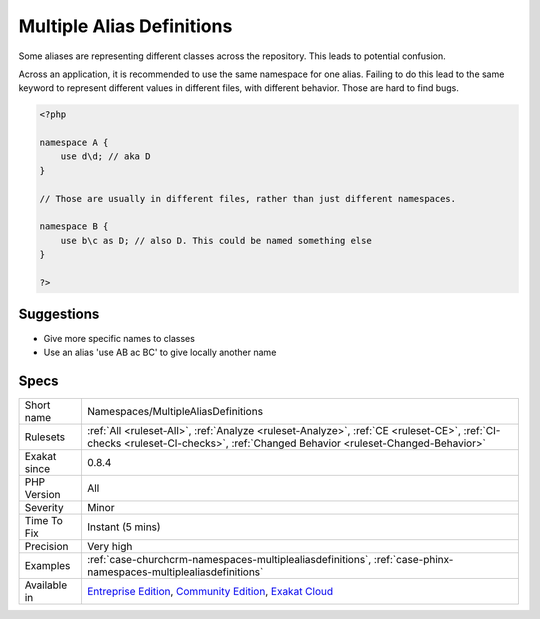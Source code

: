 .. _namespaces-multiplealiasdefinitions:

.. _multiple-alias-definitions:

Multiple Alias Definitions
++++++++++++++++++++++++++

.. meta::
	:description:
		Multiple Alias Definitions: Some aliases are representing different classes across the repository.
	:twitter:card: summary_large_image
	:twitter:site: @exakat
	:twitter:title: Multiple Alias Definitions
	:twitter:description: Multiple Alias Definitions: Some aliases are representing different classes across the repository
	:twitter:creator: @exakat
	:twitter:image:src: https://www.exakat.io/wp-content/uploads/2020/06/logo-exakat.png
	:og:image: https://www.exakat.io/wp-content/uploads/2020/06/logo-exakat.png
	:og:title: Multiple Alias Definitions
	:og:type: article
	:og:description: Some aliases are representing different classes across the repository
	:og:url: https://php-tips.readthedocs.io/en/latest/tips/Namespaces/MultipleAliasDefinitions.html
	:og:locale: en
Some aliases are representing different classes across the repository. This leads to potential confusion. 

Across an application, it is recommended to use the same namespace for one alias. Failing to do this lead to the same keyword to represent different values in different files, with different behavior. Those are hard to find bugs.

.. code-block:: php
   
   <?php
   
   namespace A {
       use d\d; // aka D
   }
   
   // Those are usually in different files, rather than just different namespaces.
   
   namespace B {
       use b\c as D; // also D. This could be named something else
   }
   
   ?>

Suggestions
___________

* Give more specific names to classes
* Use an alias 'use A\B ac BC' to give locally another name




Specs
_____

+--------------+-----------------------------------------------------------------------------------------------------------------------------------------------------------------------------------------+
| Short name   | Namespaces/MultipleAliasDefinitions                                                                                                                                                     |
+--------------+-----------------------------------------------------------------------------------------------------------------------------------------------------------------------------------------+
| Rulesets     | :ref:`All <ruleset-All>`, :ref:`Analyze <ruleset-Analyze>`, :ref:`CE <ruleset-CE>`, :ref:`CI-checks <ruleset-CI-checks>`, :ref:`Changed Behavior <ruleset-Changed-Behavior>`            |
+--------------+-----------------------------------------------------------------------------------------------------------------------------------------------------------------------------------------+
| Exakat since | 0.8.4                                                                                                                                                                                   |
+--------------+-----------------------------------------------------------------------------------------------------------------------------------------------------------------------------------------+
| PHP Version  | All                                                                                                                                                                                     |
+--------------+-----------------------------------------------------------------------------------------------------------------------------------------------------------------------------------------+
| Severity     | Minor                                                                                                                                                                                   |
+--------------+-----------------------------------------------------------------------------------------------------------------------------------------------------------------------------------------+
| Time To Fix  | Instant (5 mins)                                                                                                                                                                        |
+--------------+-----------------------------------------------------------------------------------------------------------------------------------------------------------------------------------------+
| Precision    | Very high                                                                                                                                                                               |
+--------------+-----------------------------------------------------------------------------------------------------------------------------------------------------------------------------------------+
| Examples     | :ref:`case-churchcrm-namespaces-multiplealiasdefinitions`, :ref:`case-phinx-namespaces-multiplealiasdefinitions`                                                                        |
+--------------+-----------------------------------------------------------------------------------------------------------------------------------------------------------------------------------------+
| Available in | `Entreprise Edition <https://www.exakat.io/entreprise-edition>`_, `Community Edition <https://www.exakat.io/community-edition>`_, `Exakat Cloud <https://www.exakat.io/exakat-cloud/>`_ |
+--------------+-----------------------------------------------------------------------------------------------------------------------------------------------------------------------------------------+


